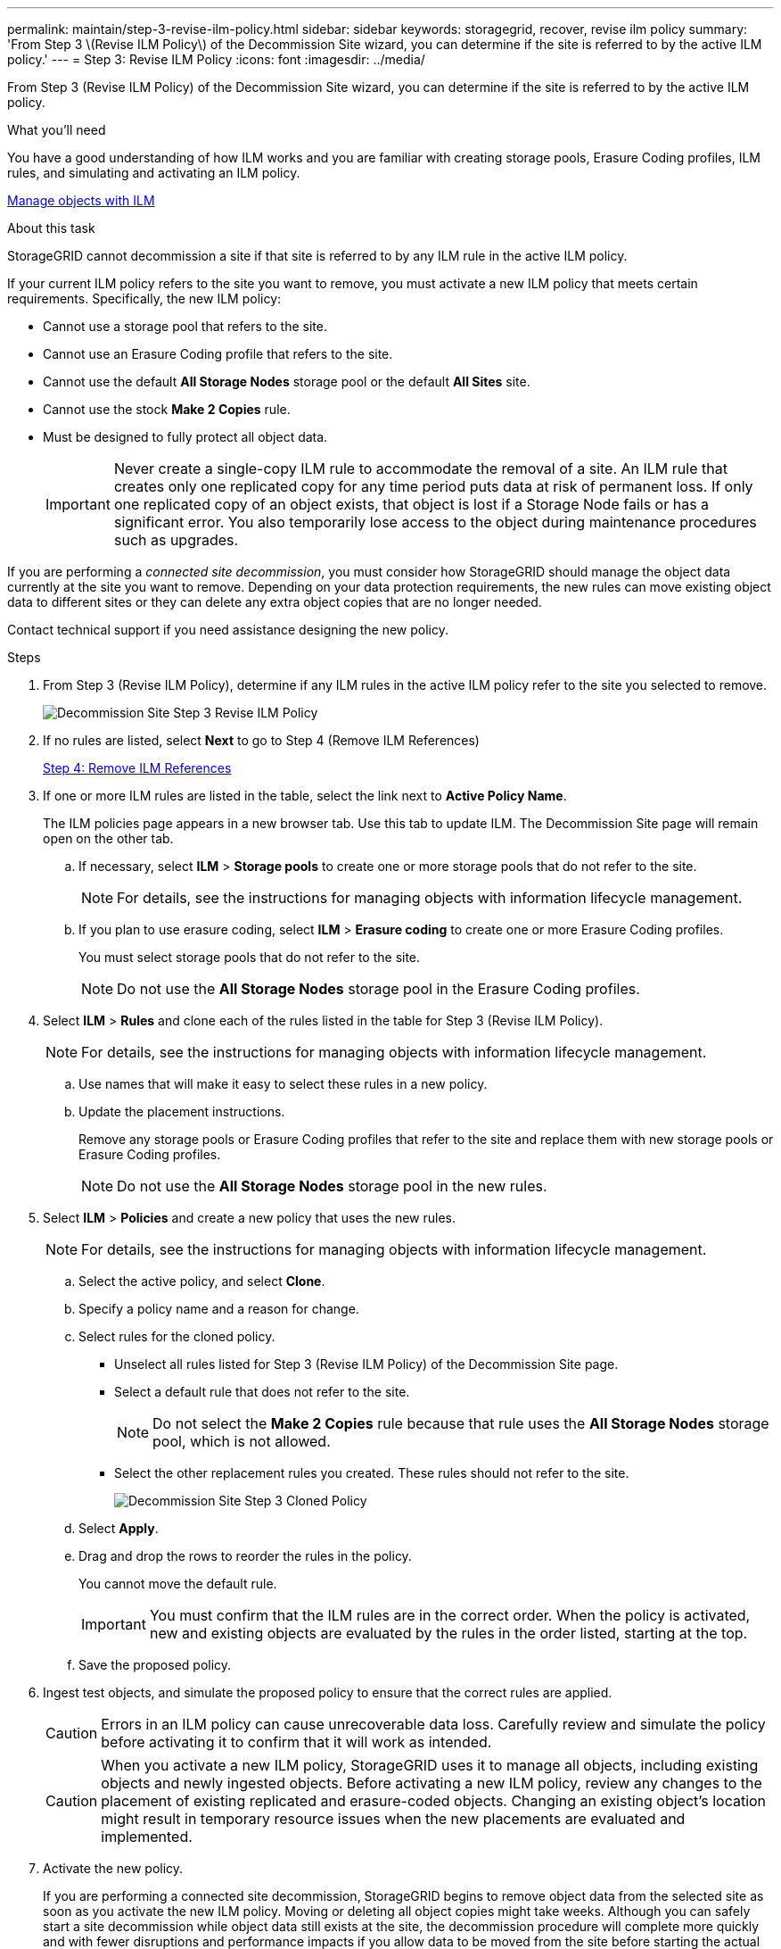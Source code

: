 ---
permalink: maintain/step-3-revise-ilm-policy.html
sidebar: sidebar
keywords: storagegrid, recover, revise ilm policy
summary: 'From Step 3 \(Revise ILM Policy\) of the Decommission Site wizard, you can determine if the site is referred to by the active ILM policy.'
---
= Step 3: Revise ILM Policy
:icons: font
:imagesdir: ../media/

[.lead]
From Step 3 (Revise ILM Policy) of the Decommission Site wizard, you can determine if the site is referred to by the active ILM policy.

.What you'll need

You have a good understanding of how ILM works and you are familiar with creating storage pools, Erasure Coding profiles, ILM rules, and simulating and activating an ILM policy.

xref:../ilm/index.adoc[Manage objects with ILM]

.About this task

StorageGRID cannot decommission a site if that site is referred to by any ILM rule in the active ILM policy.

If your current ILM policy refers to the site you want to remove, you must activate a new ILM policy that meets certain requirements. Specifically, the new ILM policy:

* Cannot use a storage pool that refers to the site.
* Cannot use an Erasure Coding profile that refers to the site.
* Cannot use the default *All Storage Nodes* storage pool or the default *All Sites* site.
* Cannot use the stock *Make 2 Copies* rule.
* Must be designed to fully protect all object data.
+
IMPORTANT: Never create a single-copy ILM rule to accommodate the removal of a site. An ILM rule that creates only one replicated copy for any time period puts data at risk of permanent loss. If only one replicated copy of an object exists, that object is lost if a Storage Node fails or has a significant error. You also temporarily lose access to the object during maintenance procedures such as upgrades.

If you are performing a _connected site decommission_, you must consider how StorageGRID should manage the object data currently at the site you want to remove. Depending on your data protection requirements, the new rules can move existing object data to different sites or they can delete any extra object copies that are no longer needed.

Contact technical support if you need assistance designing the new policy.

.Steps

. From Step 3 (Revise ILM Policy), determine if any ILM rules in the active ILM policy refer to the site you selected to remove.
+
image::../media/decommission_site_step_3_revise_ilm_policy.png[Decommission Site Step 3 Revise ILM Policy]

. If no rules are listed, select *Next* to go to Step 4 (Remove ILM References)
+
xref:step-4-remove-ilm-references.adoc[Step 4: Remove ILM References]

. If one or more ILM rules are listed in the table, select the link next to *Active Policy Name*.
+
The ILM policies page appears in a new browser tab. Use this tab to update ILM. The Decommission Site page will remain open on the other tab.

 .. If necessary, select *ILM* > *Storage pools* to create one or more storage pools that do not refer to the site.
+
NOTE: For details, see the instructions for managing objects with information lifecycle management.

 .. If you plan to use erasure coding, select *ILM* > *Erasure coding* to create one or more Erasure Coding profiles.
+
You must select storage pools that do not refer to the site.
+
NOTE: Do not use the *All Storage Nodes* storage pool in the Erasure Coding profiles.

. Select *ILM* > *Rules* and clone each of the rules listed in the table for Step 3 (Revise ILM Policy).
+
NOTE: For details, see the instructions for managing objects with information lifecycle management.

 .. Use names that will make it easy to select these rules in a new policy.
 .. Update the placement instructions.
+
Remove any storage pools or Erasure Coding profiles that refer to the site and replace them with new storage pools or Erasure Coding profiles.
+
NOTE: Do not use the *All Storage Nodes* storage pool in the new rules.

. Select *ILM* > *Policies* and create a new policy that uses the new rules.
+
NOTE: For details, see the instructions for managing objects with information lifecycle management.

 .. Select the active policy, and select *Clone*.
 .. Specify a policy name and a reason for change.
 .. Select rules for the cloned policy.
  *** Unselect all rules listed for Step 3 (Revise ILM Policy) of the Decommission Site page.
  *** Select a default rule that does not refer to the site.
+
NOTE: Do not select the *Make 2 Copies* rule because that rule uses the *All Storage Nodes* storage pool, which is not allowed.

  *** Select the other replacement rules you created. These rules should not refer to the site.
+
image::../media/decommission_site_step_3_cloned_policy.png[Decommission Site Step 3 Cloned Policy]
 .. Select *Apply*.
 .. Drag and drop the rows to reorder the rules in the policy.
+
You cannot move the default rule.
+
IMPORTANT: You must confirm that the ILM rules are in the correct order. When the policy is activated, new and existing objects are evaluated by the rules in the order listed, starting at the top.

 .. Save the proposed policy.

. Ingest test objects, and simulate the proposed policy to ensure that the correct rules are applied.
+
CAUTION: Errors in an ILM policy can cause unrecoverable data loss. Carefully review and simulate the policy before activating it to confirm that it will work as intended.
+
CAUTION: When you activate a new ILM policy, StorageGRID uses it to manage all objects, including existing objects and newly ingested objects. Before activating a new ILM policy, review any changes to the placement of existing replicated and erasure-coded objects. Changing an existing object's location might result in temporary resource issues when the new placements are evaluated and implemented.

. Activate the new policy.
+
If you are performing a connected site decommission, StorageGRID begins to remove object data from the selected site as soon as you activate the new ILM policy. Moving or deleting all object copies might take weeks. Although you can safely start a site decommission while object data still exists at the site, the decommission procedure will complete more quickly and with fewer disruptions and performance impacts if you allow data to be moved from the site before starting the actual decommission procedure (by selecting *Start Decommission* in Step 5 of the wizard).

. Return to *Step 3 (Revise ILM Policy)* to ensure that no ILM rules in the new active policy refer to the site and the *Next* button is enabled.
+
image::../media/decommission_site_step_3_no_rules.png[Decommission Site Step 3 No Rules]
+
NOTE: If any rules are listed, you must create and activate a new ILM policy before you can continue.

. If no rules are listed, select *Next*.
+
Step 4 (Remove ILM References) appears.
